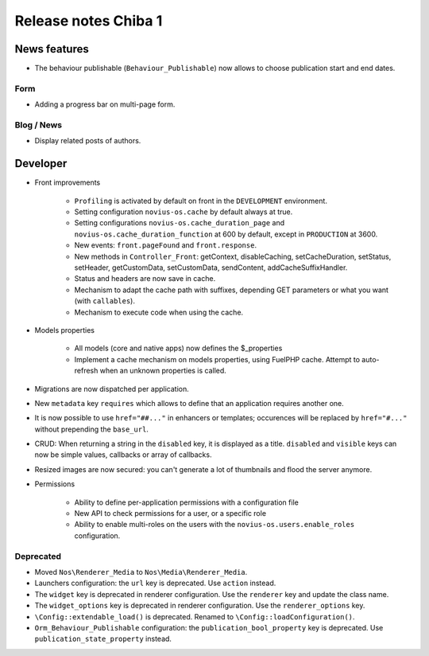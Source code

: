 Release notes Chiba 1
#####################

News features
=============

* The behaviour publishable (``Behaviour_Publishable``) now allows to choose publication start and end dates.

Form
----

* Adding a progress bar on multi-page form.

Blog / News
-----------

* Display related posts of authors.

Developer
=========

* Front improvements

    * ``Profiling`` is activated by default on front in the ``DEVELOPMENT`` environment.
    * Setting configuration ``novius-os.cache`` by default always at true.
    * Setting configurations ``novius-os.cache_duration_page`` and ``novius-os.cache_duration_function`` at 600 by default, except in ``PRODUCTION`` at 3600.
    * New events: ``front.pageFound`` and ``front.response``.
    * New methods in ``Controller_Front``: getContext, disableCaching, setCacheDuration, setStatus, setHeader, getCustomData, setCustomData, sendContent, addCacheSuffixHandler.
    * Status and headers are now save in cache.
    * Mechanism to adapt the cache path with suffixes, depending GET parameters or what you want (with ``callables``).
    * Mechanism to execute code when using the cache.

* Models properties

    * All models (core and native apps) now defines the $_properties
    * Implement a cache mechanism on models properties, using FuelPHP cache. Attempt to auto-refresh when an unknown properties is called.

* Migrations are now dispatched per application.
* New ``metadata`` key ``requires`` which allows to define that an application requires another one.
* It is now possible to use ``href="##..."`` in enhancers or templates; occurences will be replaced by ``href="#..."`` without prepending the ``base_url``.
* CRUD: When returning a string in the ``disabled`` key, it is displayed as a title. ``disabled`` and ``visible`` keys can now be simple values, callbacks or array of callbacks.
* Resized images are now secured: you can't generate a lot of thumbnails and flood the server anymore.


* Permissions

    * Ability to define per-application permissions with a configuration file
    * New API to check permissions for a user, or a specific role
    * Ability to enable multi-roles on the users with the ``novius-os.users.enable_roles`` configuration.


Deprecated
----------

* Moved ``Nos\Renderer_Media`` to ``Nos\Media\Renderer_Media``.
* Launchers configuration: the ``url`` key is deprecated. Use ``action`` instead.
* The ``widget`` key is deprecated in renderer configuration. Use the ``renderer`` key and update the class name.
* The ``widget_options`` key is deprecated in renderer configuration. Use the ``renderer_options`` key.
* ``\Config::extendable_load()`` is deprecated. Renamed to ``\Config::loadConfiguration()``.
* ``Orm_Behaviour_Publishable`` configuration: the ``publication_bool_property`` key is deprecated. Use ``publication_state_property`` instead.
